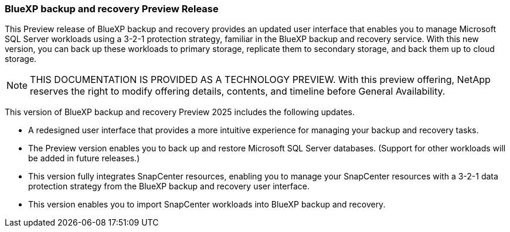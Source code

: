 === BlueXP backup and recovery Preview Release   

This Preview release of BlueXP backup and recovery provides an updated user interface that enables you to manage Microsoft SQL Server workloads using a 3-2-1 protection strategy, familiar in the BlueXP backup and recovery service. With this new version, you can back up these workloads to primary storage, replicate them to secondary storage, and back them up to cloud storage. 

NOTE: THIS DOCUMENTATION IS PROVIDED AS A TECHNOLOGY PREVIEW.  With this preview offering, NetApp reserves the right to modify offering details, contents, and timeline before General Availability.  

This version of BlueXP backup and recovery Preview 2025 includes the following updates.

* A redesigned user interface that provides a more intuitive experience for managing your backup and recovery tasks.
* The Preview version enables you to back up and restore Microsoft SQL Server databases. (Support for other workloads will be added in future releases.)
* This version fully integrates SnapCenter resources, enabling you to manage your SnapCenter resources with a 3-2-1 data protection strategy from the BlueXP backup and recovery user interface.
* This version enables you to import SnapCenter workloads into BlueXP backup and recovery.  